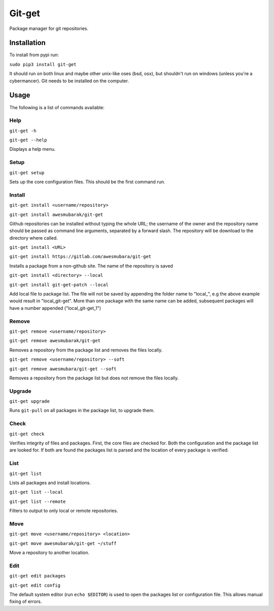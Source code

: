 =======
Git-get
=======

Package manager for git repositories.

Installation
============

To install from pypi run:

``sudo pip3 install git-get``

It should run on both linux and maybe other unix-like oses (bsd, osx), but
shouldn't run on windows (unless you're a cybermancer). Git needs to be
installed on the computer.

Usage
=====

The following is a list of commands available:

Help
----

``git-get -h``

``git-get --help``

Displays a help menu.

Setup
-----

``git-get setup``

Sets up the core configuration files. This should be the first command run.

Install
-------

``git-get install <username/repository>``

``git-get install awesmubarak/git-get``

Github repositories can be installed without typing the whole URL; the username
of the owner and the repository name should be passed as command line
arguments, separated by a forward slash. The repository will be download to the
directory where called.

``git-get install <URL>``

``git-get install https://gitlab.com/awesmubara/git-get``

Installs a package from a non-github site. The name of the repository is saved

``git-get install <directory> --local``

``git-get install git-get-patch --local``

Add local file to package list. The file will not be saved by appending the
folder name to "local_", e.g the above example would result in "local_git-get".
More than one package with the same name can be added, subsequent packages will
have a number appended ("local_git-get_1")

Remove
------

``git-get remove <username/repository>``

``git-get remove awesmubarak/git-get``

Removes a repository from the package list and removes the files locally.

``git-get remove <username/repository> --soft``

``git-get remove awesmubara/git-get --soft``

Removes a repository from the package list but does not remove the files
locally.

Upgrade
-------

``git-get upgrade``

Runs ``git-pull`` on all packages in the package list, to upgrade them.

Check
-----

``git-get check``

Verifies integrity of files and packages. First, the core files are checked
for. Both the configuration and the package list are looked for. If both are
found the packages list is parsed and the location of every package is
verified.

List
----

``git-get list``

Lists all packages and install locations.

``git-get list --local``

``git-get list --remote``

Filters to output to only local or remote repositories.

Move
----

``git-get move <username/repository> <location>``

``git-get move awesmubarak/git-get ~/stuff``

Move a repository to another location.

Edit
----

``git-get edit packages``

``git-get edit config``

The default system editor (run ``echo $EDITOR``) is used to open the packages
list or configuration file. This allows manual fixing of errors.
